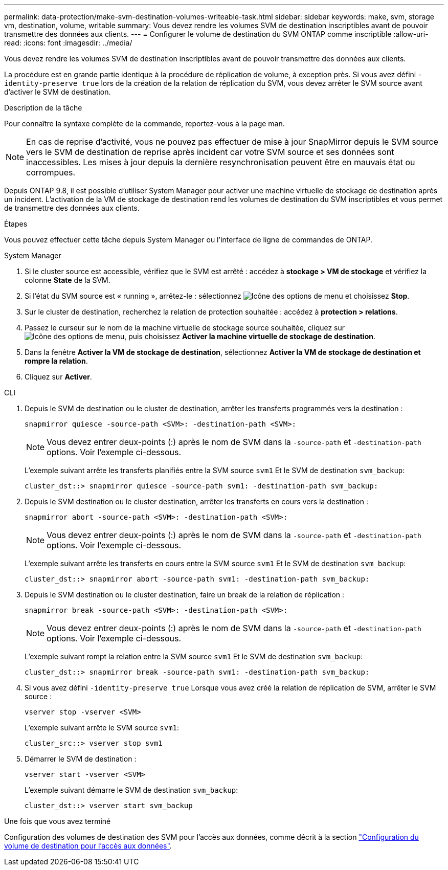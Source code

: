 ---
permalink: data-protection/make-svm-destination-volumes-writeable-task.html 
sidebar: sidebar 
keywords: make, svm, storage vm, destination, volume, writable 
summary: Vous devez rendre les volumes SVM de destination inscriptibles avant de pouvoir transmettre des données aux clients. 
---
= Configurer le volume de destination du SVM ONTAP comme inscriptible
:allow-uri-read: 
:icons: font
:imagesdir: ../media/


[role="lead"]
Vous devez rendre les volumes SVM de destination inscriptibles avant de pouvoir transmettre des données aux clients.

La procédure est en grande partie identique à la procédure de réplication de volume, à exception près. Si vous avez défini `-identity-preserve true` lors de la création de la relation de réplication du SVM, vous devez arrêter le SVM source avant d'activer le SVM de destination.

.Description de la tâche
Pour connaître la syntaxe complète de la commande, reportez-vous à la page man.

[NOTE]
====
En cas de reprise d'activité, vous ne pouvez pas effectuer de mise à jour SnapMirror depuis le SVM source vers le SVM de destination de reprise après incident car votre SVM source et ses données sont inaccessibles. Les mises à jour depuis la dernière resynchronisation peuvent être en mauvais état ou corrompues.

====
Depuis ONTAP 9.8, il est possible d'utiliser System Manager pour activer une machine virtuelle de stockage de destination après un incident. L'activation de la VM de stockage de destination rend les volumes de destination du SVM inscriptibles et vous permet de transmettre des données aux clients.

.Étapes
Vous pouvez effectuer cette tâche depuis System Manager ou l'interface de ligne de commandes de ONTAP.

[role="tabbed-block"]
====
.System Manager
--
. Si le cluster source est accessible, vérifiez que le SVM est arrêté : accédez à *stockage > VM de stockage* et vérifiez la colonne *State* de la SVM.
. Si l'état du SVM source est « running », arrêtez-le : sélectionnez image:icon_kabob.gif["Icône des options de menu"] et choisissez *Stop*.
. Sur le cluster de destination, recherchez la relation de protection souhaitée : accédez à *protection > relations*.
. Passez le curseur sur le nom de la machine virtuelle de stockage source souhaitée, cliquez sur image:icon_kabob.gif["Icône des options de menu"], puis choisissez *Activer la machine virtuelle de stockage de destination*.
. Dans la fenêtre *Activer la VM de stockage de destination*, sélectionnez *Activer la VM de stockage de destination et rompre la relation*.
. Cliquez sur *Activer*.


--
.CLI
--
. Depuis le SVM de destination ou le cluster de destination, arrêter les transferts programmés vers la destination :
+
[source, cli]
----
snapmirror quiesce -source-path <SVM>: -destination-path <SVM>:
----
+

NOTE: Vous devez entrer deux-points (:) après le nom de SVM dans la `-source-path` et `-destination-path` options. Voir l'exemple ci-dessous.

+
L'exemple suivant arrête les transferts planifiés entre la SVM source `svm1` Et le SVM de destination `svm_backup`:

+
[listing]
----
cluster_dst::> snapmirror quiesce -source-path svm1: -destination-path svm_backup:
----
. Depuis le SVM destination ou le cluster destination, arrêter les transferts en cours vers la destination :
+
[source, cli]
----
snapmirror abort -source-path <SVM>: -destination-path <SVM>:
----
+

NOTE: Vous devez entrer deux-points (:) après le nom de SVM dans la `-source-path` et `-destination-path` options. Voir l'exemple ci-dessous.

+
L'exemple suivant arrête les transferts en cours entre la SVM source `svm1` Et le SVM de destination `svm_backup`:

+
[listing]
----
cluster_dst::> snapmirror abort -source-path svm1: -destination-path svm_backup:
----
. Depuis le SVM destination ou le cluster destination, faire un break de la relation de réplication :
+
[source, cli]
----
snapmirror break -source-path <SVM>: -destination-path <SVM>:
----
+

NOTE: Vous devez entrer deux-points (:) après le nom de SVM dans la `-source-path` et `-destination-path` options. Voir l'exemple ci-dessous.

+
L'exemple suivant rompt la relation entre la SVM source `svm1` Et le SVM de destination `svm_backup`:

+
[listing]
----
cluster_dst::> snapmirror break -source-path svm1: -destination-path svm_backup:
----
. Si vous avez défini `-identity-preserve true` Lorsque vous avez créé la relation de réplication de SVM, arrêter le SVM source :
+
[source, cli]
----
vserver stop -vserver <SVM>
----
+
L'exemple suivant arrête le SVM source `svm1`:

+
[listing]
----
cluster_src::> vserver stop svm1
----
. Démarrer le SVM de destination :
+
[source, cli]
----
vserver start -vserver <SVM>
----
+
L'exemple suivant démarre le SVM de destination `svm_backup`:

+
[listing]
----
cluster_dst::> vserver start svm_backup
----


.Une fois que vous avez terminé
Configuration des volumes de destination des SVM pour l'accès aux données, comme décrit à la section link:configure-destination-volume-data-access-concept.html["Configuration du volume de destination pour l'accès aux données"].

--
====
